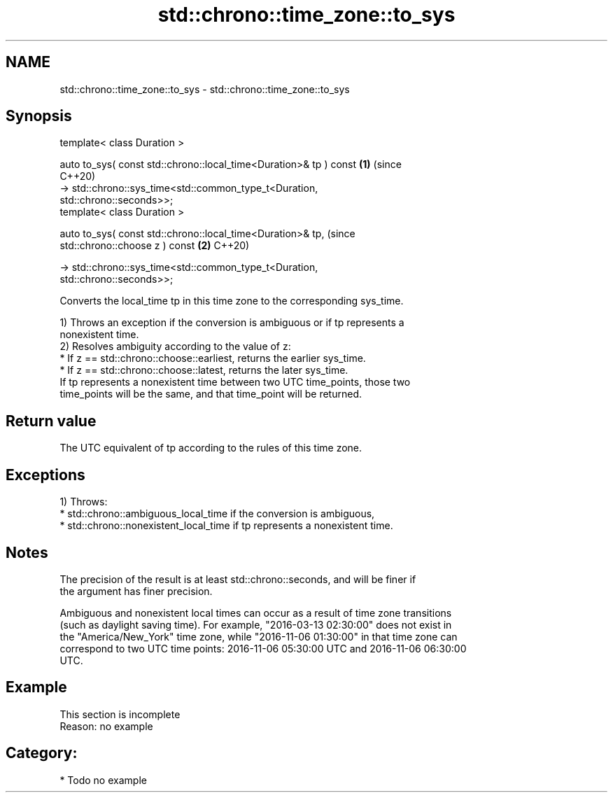 .TH std::chrono::time_zone::to_sys 3 "2024.06.10" "http://cppreference.com" "C++ Standard Libary"
.SH NAME
std::chrono::time_zone::to_sys \- std::chrono::time_zone::to_sys

.SH Synopsis
   template< class Duration >

   auto to_sys( const std::chrono::local_time<Duration>& tp ) const         \fB(1)\fP (since
                                                                                C++20)
       -> std::chrono::sys_time<std::common_type_t<Duration,
   std::chrono::seconds>>;
   template< class Duration >

   auto to_sys( const std::chrono::local_time<Duration>& tp,                    (since
   std::chrono::choose z ) const                                            \fB(2)\fP C++20)

       -> std::chrono::sys_time<std::common_type_t<Duration,
   std::chrono::seconds>>;

   Converts the local_time tp in this time zone to the corresponding sys_time.

   1) Throws an exception if the conversion is ambiguous or if tp represents a
   nonexistent time.
   2) Resolves ambiguity according to the value of z:
     * If z == std::chrono::choose::earliest, returns the earlier sys_time.
     * If z == std::chrono::choose::latest, returns the later sys_time.
   If tp represents a nonexistent time between two UTC time_points, those two
   time_points will be the same, and that time_point will be returned.

.SH Return value

   The UTC equivalent of tp according to the rules of this time zone.

.SH Exceptions

   1) Throws:
     * std::chrono::ambiguous_local_time if the conversion is ambiguous,
     * std::chrono::nonexistent_local_time if tp represents a nonexistent time.

.SH Notes

   The precision of the result is at least std::chrono::seconds, and will be finer if
   the argument has finer precision.

   Ambiguous and nonexistent local times can occur as a result of time zone transitions
   (such as daylight saving time). For example, "2016-03-13 02:30:00" does not exist in
   the "America/New_York" time zone, while "2016-11-06 01:30:00" in that time zone can
   correspond to two UTC time points: 2016-11-06 05:30:00 UTC and 2016-11-06 06:30:00
   UTC.

.SH Example

    This section is incomplete
    Reason: no example

.SH Category:
     * Todo no example
